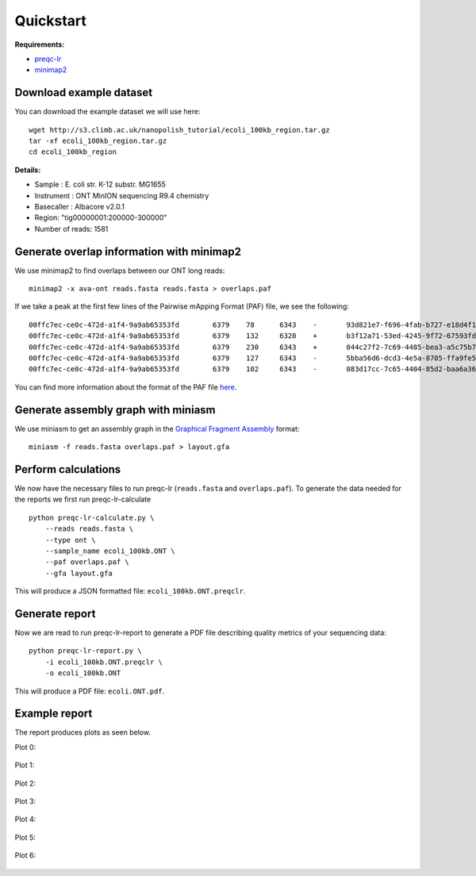 .. _quickstart:

Quickstart
============

**Requirements:**

* `preqc-lr <https://github.com/simpsonlab/preqc-lr>`_ 
* `minimap2 <https://github.com/lh3/minimap2>`_

Download example dataset
""""""""""""""""""""""""""

You can download the example dataset we will use here: ::

    wget http://s3.climb.ac.uk/nanopolish_tutorial/ecoli_100kb_region.tar.gz
    tar -xf ecoli_100kb_region.tar.gz
    cd ecoli_100kb_region

**Details:**

* Sample :    E. coli str. K-12 substr. MG1655
* Instrument : ONT MinION sequencing R9.4 chemistry
* Basecaller : Albacore v2.0.1
* Region: "tig00000001:200000-300000"
* Number of reads: 1581

Generate overlap information with minimap2
""""""""""""""""""""""""""""""""""""""""""""""""

We use minimap2 to find overlaps between our ONT long reads: ::

   minimap2 -x ava-ont reads.fasta reads.fasta > overlaps.paf 

If we take a peak at the first few lines of the Pairwise mApping Format (PAF) file, we see the following: ::

    00ffc7ec-ce0c-472d-a1f4-9a9ab65353fd	6379	78	6343	-	93d821e7-f696-4fab-b727-e18d4f179747	10079	3330	9672	2988	6467	0	tp:A:S	cm:i:509	s1:i:2946
    00ffc7ec-ce0c-472d-a1f4-9a9ab65353fd	6379	132	6320	+	b3f12a71-53ed-4245-9f72-67593fd00ec9	10347	2847	9059	2950	6352	0	tp:A:S	cm:i:539	s1:i:2912
    00ffc7ec-ce0c-472d-a1f4-9a9ab65353fd	6379	230	6343	+	044c27f2-7c69-4485-bea3-a5c75b7459f7	8566	70	6195	2643	6274	0	tp:A:S	cm:i:456	s1:i:2597
    00ffc7ec-ce0c-472d-a1f4-9a9ab65353fd	6379	127	6343	-	5bba56d6-dcd3-4e5a-8705-ffa9fe5049b2	8434	1222	7417	2442	6373	0	tp:A:S	cm:i:374	s1:i:2395
    00ffc7ec-ce0c-472d-a1f4-9a9ab65353fd	6379	102	6343	-	083d17cc-7c65-4404-85d2-baa6a36b4183	9218	1062	7319	2372	6407	0	tp:A:S	cm:i:376	s1:i:2329

You can find more information about the format of the PAF file `here <https://github.com/lh3/miniasm/blob/master/PAF.md>`_.

Generate assembly graph with miniasm
"""""""""""""""""""""""""""""""""""""""""""""""""

We use miniasm to get an assembly graph in the `Graphical Fragment Assembly <https://github.com/GFA-spec/GFA-spec/blob/master/GFA-spec.md>`_ format: ::

   miniasm -f reads.fasta overlaps.paf > layout.gfa

Perform calculations
""""""""""""""""""""""""

We now have the necessary files to run preqc-lr (``reads.fasta`` and ``overlaps.paf``). 
To generate the data needed for the reports we first run preqc-lr-calculate ::

    python preqc-lr-calculate.py \
        --reads reads.fasta \
        --type ont \
        --sample_name ecoli_100kb.ONT \
        --paf overlaps.paf \
        --gfa layout.gfa

This will produce a JSON formatted file: ``ecoli_100kb.ONT.preqclr``.

Generate report
"""""""""""""""""""

Now we are read to run preqc-lr-report to generate a PDF file describing quality metrics of your sequencing data: ::

    python preqc-lr-report.py \
        -i ecoli_100kb.ONT.preqclr \
        -o ecoli_100kb.ONT

This will produce a PDF file: ``ecoli.ONT.pdf``.

Example report
"""""""""""""""""""

The report produces plots as seen below.

Plot 0:

.. figure:: _static/plot_est_genome_size.png
  :scale: 80%
  :alt: plot_est_genome_size

Plot 1: 

.. figure:: _static/plot_read_length_distribution.png
  :scale: 80%
  :alt: plot_read_length_distribution

Plot 2:

.. figure:: _static/plot_est_cov.png
  :scale: 80%
  :alt: plot_est_cov

Plot 3:

.. figure:: _static/plot_per_read_GC_content.png
  :scale: 80%
  :alt: plot_per_read_GC_content

Plot 4:

.. figure:: _static/plot_est_cov_vs_read_length.png
  :scale: 80%
  :alt: plot_est_cov_vs_read_length

Plot 5:

.. figure:: _static/plot_total_num_bases.png
  :scale: 80%
  :alt: plot_total_num_bases

Plot 6:

.. figure:: _static/plot_NGX.png
  :scale: 80%
  :alt: plot_NGX.png
